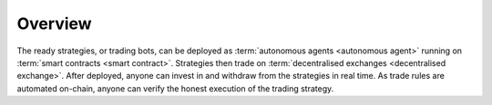 Overview
========


.. image:: intro.png

The ready strategies, or trading bots, can be deployed as :term:`autonomous agents <autonomous agent>` running on :term:`smart contracts <smart contract>`. Strategies then trade on :term:`decentralised exchanges <decentralised exchange>`. After deployed, anyone can invest in and withdraw from the strategies in real time. As trade rules are automated on-chain, anyone can verify the honest execution of the trading strategy.

